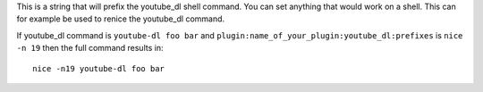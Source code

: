 This is a string that will prefix the youtube_dl shell command. You can set anything that would work on a shell. This can for example be used to renice the youtube_dl command.

If youtube_dl command is ``youtube-dl foo bar`` and ``plugin:name_of_your_plugin:youtube_dl:prefixes`` is ``nice -n 19`` then the full command results in::

    nice -n19 youtube-dl foo bar
